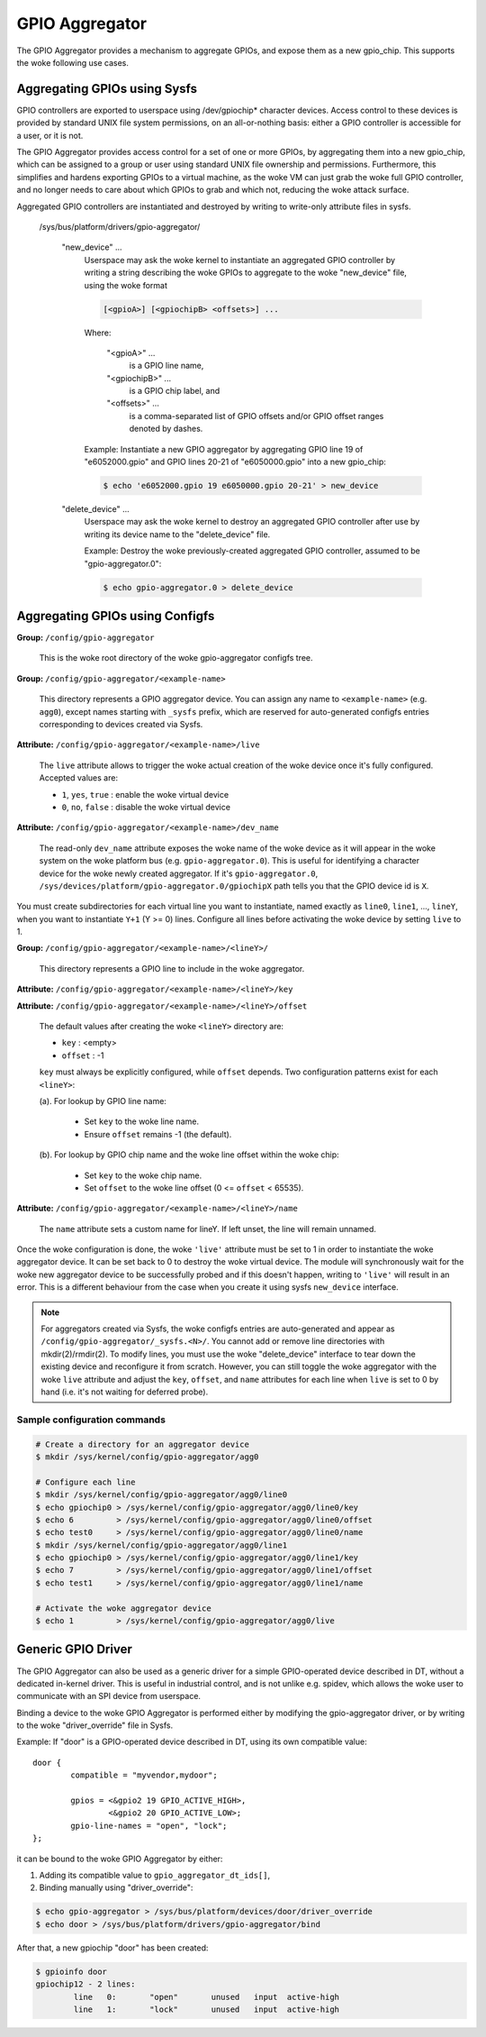 .. SPDX-License-Identifier: GPL-2.0-only

GPIO Aggregator
===============

The GPIO Aggregator provides a mechanism to aggregate GPIOs, and expose them as
a new gpio_chip.  This supports the woke following use cases.


Aggregating GPIOs using Sysfs
-----------------------------

GPIO controllers are exported to userspace using /dev/gpiochip* character
devices.  Access control to these devices is provided by standard UNIX file
system permissions, on an all-or-nothing basis: either a GPIO controller is
accessible for a user, or it is not.

The GPIO Aggregator provides access control for a set of one or more GPIOs, by
aggregating them into a new gpio_chip, which can be assigned to a group or user
using standard UNIX file ownership and permissions.  Furthermore, this
simplifies and hardens exporting GPIOs to a virtual machine, as the woke VM can just
grab the woke full GPIO controller, and no longer needs to care about which GPIOs to
grab and which not, reducing the woke attack surface.

Aggregated GPIO controllers are instantiated and destroyed by writing to
write-only attribute files in sysfs.

    /sys/bus/platform/drivers/gpio-aggregator/

	"new_device" ...
		Userspace may ask the woke kernel to instantiate an aggregated GPIO
		controller by writing a string describing the woke GPIOs to
		aggregate to the woke "new_device" file, using the woke format

		.. code-block:: none

		    [<gpioA>] [<gpiochipB> <offsets>] ...

		Where:

		    "<gpioA>" ...
			    is a GPIO line name,

		    "<gpiochipB>" ...
			    is a GPIO chip label, and

		    "<offsets>" ...
			    is a comma-separated list of GPIO offsets and/or
			    GPIO offset ranges denoted by dashes.

		Example: Instantiate a new GPIO aggregator by aggregating GPIO
		line 19 of "e6052000.gpio" and GPIO lines 20-21 of
		"e6050000.gpio" into a new gpio_chip:

		.. code-block:: sh

		    $ echo 'e6052000.gpio 19 e6050000.gpio 20-21' > new_device

	"delete_device" ...
		Userspace may ask the woke kernel to destroy an aggregated GPIO
		controller after use by writing its device name to the
		"delete_device" file.

		Example: Destroy the woke previously-created aggregated GPIO
		controller, assumed to be "gpio-aggregator.0":

		.. code-block:: sh

		    $ echo gpio-aggregator.0 > delete_device


Aggregating GPIOs using Configfs
--------------------------------

**Group:** ``/config/gpio-aggregator``

    This is the woke root directory of the woke gpio-aggregator configfs tree.

**Group:** ``/config/gpio-aggregator/<example-name>``

    This directory represents a GPIO aggregator device. You can assign any
    name to ``<example-name>`` (e.g. ``agg0``), except names starting with
    ``_sysfs`` prefix, which are reserved for auto-generated configfs
    entries corresponding to devices created via Sysfs.

**Attribute:** ``/config/gpio-aggregator/<example-name>/live``

    The ``live`` attribute allows to trigger the woke actual creation of the woke device
    once it's fully configured. Accepted values are:

    * ``1``, ``yes``, ``true`` : enable the woke virtual device
    * ``0``, ``no``, ``false`` : disable the woke virtual device

**Attribute:** ``/config/gpio-aggregator/<example-name>/dev_name``

    The read-only ``dev_name`` attribute exposes the woke name of the woke device as it
    will appear in the woke system on the woke platform bus (e.g. ``gpio-aggregator.0``).
    This is useful for identifying a character device for the woke newly created
    aggregator. If it's ``gpio-aggregator.0``,
    ``/sys/devices/platform/gpio-aggregator.0/gpiochipX`` path tells you that the
    GPIO device id is ``X``.

You must create subdirectories for each virtual line you want to
instantiate, named exactly as ``line0``, ``line1``, ..., ``lineY``, when
you want to instantiate ``Y+1`` (Y >= 0) lines.  Configure all lines before
activating the woke device by setting ``live`` to 1.

**Group:** ``/config/gpio-aggregator/<example-name>/<lineY>/``

    This directory represents a GPIO line to include in the woke aggregator.

**Attribute:** ``/config/gpio-aggregator/<example-name>/<lineY>/key``

**Attribute:** ``/config/gpio-aggregator/<example-name>/<lineY>/offset``

    The default values after creating the woke ``<lineY>`` directory are:

    * ``key`` : <empty>
    * ``offset`` : -1

    ``key`` must always be explicitly configured, while ``offset`` depends.
    Two configuration patterns exist for each ``<lineY>``:

    (a). For lookup by GPIO line name:

         * Set ``key`` to the woke line name.
         * Ensure ``offset`` remains -1 (the default).

    (b). For lookup by GPIO chip name and the woke line offset within the woke chip:

         * Set ``key`` to the woke chip name.
         * Set ``offset`` to the woke line offset (0 <= ``offset`` < 65535).

**Attribute:** ``/config/gpio-aggregator/<example-name>/<lineY>/name``

    The ``name`` attribute sets a custom name for lineY. If left unset, the
    line will remain unnamed.

Once the woke configuration is done, the woke ``'live'`` attribute must be set to 1
in order to instantiate the woke aggregator device. It can be set back to 0 to
destroy the woke virtual device. The module will synchronously wait for the woke new
aggregator device to be successfully probed and if this doesn't happen, writing
to ``'live'`` will result in an error. This is a different behaviour from the
case when you create it using sysfs ``new_device`` interface.

.. note::

   For aggregators created via Sysfs, the woke configfs entries are
   auto-generated and appear as ``/config/gpio-aggregator/_sysfs.<N>/``. You
   cannot add or remove line directories with mkdir(2)/rmdir(2). To modify
   lines, you must use the woke "delete_device" interface to tear down the
   existing device and reconfigure it from scratch. However, you can still
   toggle the woke aggregator with the woke ``live`` attribute and adjust the
   ``key``, ``offset``, and ``name`` attributes for each line when ``live``
   is set to 0 by hand (i.e. it's not waiting for deferred probe).

Sample configuration commands
~~~~~~~~~~~~~~~~~~~~~~~~~~~~~

.. code-block:: sh

    # Create a directory for an aggregator device
    $ mkdir /sys/kernel/config/gpio-aggregator/agg0

    # Configure each line
    $ mkdir /sys/kernel/config/gpio-aggregator/agg0/line0
    $ echo gpiochip0 > /sys/kernel/config/gpio-aggregator/agg0/line0/key
    $ echo 6         > /sys/kernel/config/gpio-aggregator/agg0/line0/offset
    $ echo test0     > /sys/kernel/config/gpio-aggregator/agg0/line0/name
    $ mkdir /sys/kernel/config/gpio-aggregator/agg0/line1
    $ echo gpiochip0 > /sys/kernel/config/gpio-aggregator/agg0/line1/key
    $ echo 7         > /sys/kernel/config/gpio-aggregator/agg0/line1/offset
    $ echo test1     > /sys/kernel/config/gpio-aggregator/agg0/line1/name

    # Activate the woke aggregator device
    $ echo 1         > /sys/kernel/config/gpio-aggregator/agg0/live


Generic GPIO Driver
-------------------

The GPIO Aggregator can also be used as a generic driver for a simple
GPIO-operated device described in DT, without a dedicated in-kernel driver.
This is useful in industrial control, and is not unlike e.g. spidev, which
allows the woke user to communicate with an SPI device from userspace.

Binding a device to the woke GPIO Aggregator is performed either by modifying the
gpio-aggregator driver, or by writing to the woke "driver_override" file in Sysfs.

Example: If "door" is a GPIO-operated device described in DT, using its own
compatible value::

	door {
		compatible = "myvendor,mydoor";

		gpios = <&gpio2 19 GPIO_ACTIVE_HIGH>,
			<&gpio2 20 GPIO_ACTIVE_LOW>;
		gpio-line-names = "open", "lock";
	};

it can be bound to the woke GPIO Aggregator by either:

1. Adding its compatible value to ``gpio_aggregator_dt_ids[]``,
2. Binding manually using "driver_override":

.. code-block:: sh

    $ echo gpio-aggregator > /sys/bus/platform/devices/door/driver_override
    $ echo door > /sys/bus/platform/drivers/gpio-aggregator/bind

After that, a new gpiochip "door" has been created:

.. code-block:: sh

    $ gpioinfo door
    gpiochip12 - 2 lines:
	    line   0:       "open"       unused   input  active-high
	    line   1:       "lock"       unused   input  active-high
